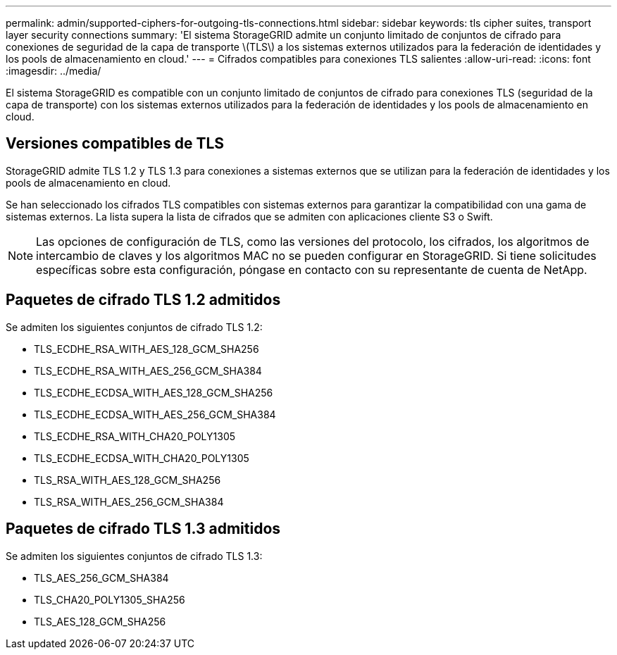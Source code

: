 ---
permalink: admin/supported-ciphers-for-outgoing-tls-connections.html 
sidebar: sidebar 
keywords: tls cipher suites, transport layer security connections 
summary: 'El sistema StorageGRID admite un conjunto limitado de conjuntos de cifrado para conexiones de seguridad de la capa de transporte \(TLS\) a los sistemas externos utilizados para la federación de identidades y los pools de almacenamiento en cloud.' 
---
= Cifrados compatibles para conexiones TLS salientes
:allow-uri-read: 
:icons: font
:imagesdir: ../media/


[role="lead"]
El sistema StorageGRID es compatible con un conjunto limitado de conjuntos de cifrado para conexiones TLS (seguridad de la capa de transporte) con los sistemas externos utilizados para la federación de identidades y los pools de almacenamiento en cloud.



== Versiones compatibles de TLS

StorageGRID admite TLS 1.2 y TLS 1.3 para conexiones a sistemas externos que se utilizan para la federación de identidades y los pools de almacenamiento en cloud.

Se han seleccionado los cifrados TLS compatibles con sistemas externos para garantizar la compatibilidad con una gama de sistemas externos. La lista supera la lista de cifrados que se admiten con aplicaciones cliente S3 o Swift.


NOTE: Las opciones de configuración de TLS, como las versiones del protocolo, los cifrados, los algoritmos de intercambio de claves y los algoritmos MAC no se pueden configurar en StorageGRID. Si tiene solicitudes específicas sobre esta configuración, póngase en contacto con su representante de cuenta de NetApp.



== Paquetes de cifrado TLS 1.2 admitidos

Se admiten los siguientes conjuntos de cifrado TLS 1.2:

* TLS_ECDHE_RSA_WITH_AES_128_GCM_SHA256
* TLS_ECDHE_RSA_WITH_AES_256_GCM_SHA384
* TLS_ECDHE_ECDSA_WITH_AES_128_GCM_SHA256
* TLS_ECDHE_ECDSA_WITH_AES_256_GCM_SHA384
* TLS_ECDHE_RSA_WITH_CHA20_POLY1305
* TLS_ECDHE_ECDSA_WITH_CHA20_POLY1305
* TLS_RSA_WITH_AES_128_GCM_SHA256
* TLS_RSA_WITH_AES_256_GCM_SHA384




== Paquetes de cifrado TLS 1.3 admitidos

Se admiten los siguientes conjuntos de cifrado TLS 1.3:

* TLS_AES_256_GCM_SHA384
* TLS_CHA20_POLY1305_SHA256
* TLS_AES_128_GCM_SHA256

